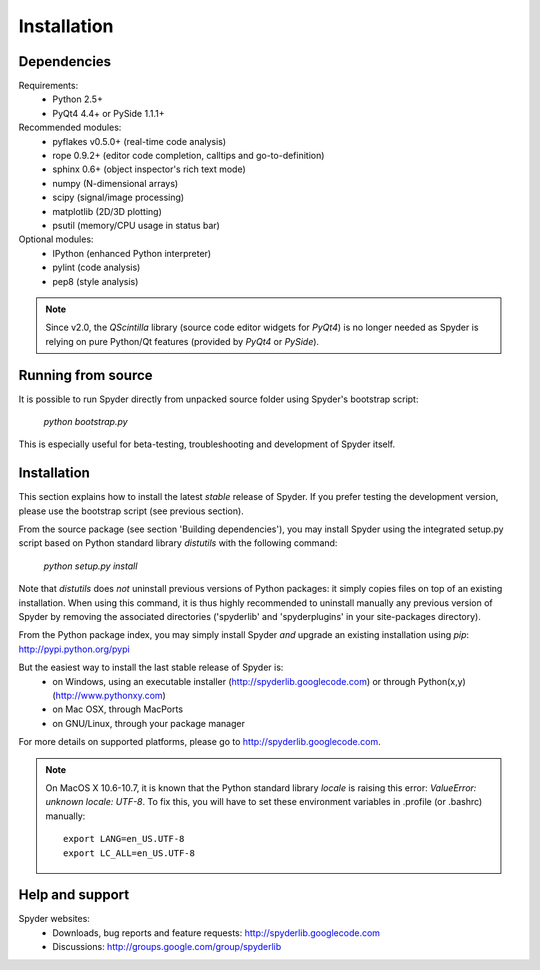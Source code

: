 Installation
============

Dependencies
------------

Requirements:
    * Python 2.5+ 
    * PyQt4 4.4+ or PySide 1.1.1+

Recommended modules:
    * pyflakes v0.5.0+ (real-time code analysis)
    * rope 0.9.2+ (editor code completion, calltips and go-to-definition)
    * sphinx 0.6+ (object inspector's rich text mode)
    * numpy (N-dimensional arrays)
    * scipy (signal/image processing)
    * matplotlib (2D/3D plotting)
    * psutil (memory/CPU usage in status bar)

Optional modules:
    * IPython (enhanced Python interpreter)
    * pylint (code analysis)
    * pep8 (style analysis)

.. note::

    Since v2.0, the `QScintilla` library (source code editor widgets for 
    `PyQt4`) is no longer needed as Spyder is relying on pure Python/Qt
    features (provided by `PyQt4` or `PySide`).


Running from source
-------------------

It is possible to run Spyder directly from unpacked source folder 
using Spyder's bootstrap script:
    `python bootstrap.py`

This is especially useful for beta-testing, troubleshooting and development 
of Spyder itself.


Installation
------------

This section explains how to install the latest *stable* release of Spyder.
If you prefer testing the development version, please use the bootstrap script
(see previous section).

From the source package (see section 'Building dependencies'), you may 
install Spyder using the integrated setup.py script based on Python 
standard library `distutils` with the following command:
    `python setup.py install`

Note that `distutils` does *not* uninstall previous versions of Python 
packages: it simply copies files on top of an existing installation. 
When using this command, it is thus highly recommended to uninstall 
manually any previous version of Spyder by removing the associated 
directories ('spyderlib' and 'spyderplugins' in your site-packages 
directory).

From the Python package index, you may simply install Spyder *and* 
upgrade an existing installation using `pip`:
http://pypi.python.org/pypi

But the easiest way to install the last stable release of Spyder is:
    * on Windows, using an executable installer (http://spyderlib.googlecode.com) or through Python(x,y) (http://www.pythonxy.com)
    * on Mac OSX, through MacPorts
    * on GNU/Linux, through your package manager
For more details on supported platforms, please go to http://spyderlib.googlecode.com.

.. note::

    On MacOS X 10.6-10.7, it is known that the Python standard library `locale`
    is raising this error: `ValueError: unknown locale: UTF-8`.
    To fix this, you will have to set these environment variables in .profile 
    (or .bashrc) manually::
        
        export LANG=en_US.UTF-8
        export LC_ALL=en_US.UTF-8


Help and support
----------------

Spyder websites:
    * Downloads, bug reports and feature requests: http://spyderlib.googlecode.com
    * Discussions: http://groups.google.com/group/spyderlib
